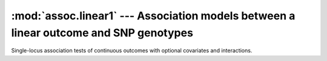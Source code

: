 ======================================================================================
:mod:`assoc.linear1` --- Association models between a linear outcome and SNP genotypes
======================================================================================

.. module:: assoc.linear1
   :synopsis: Association models between a linear outcome and SNP genotypes

.. module:: linear1
   :synopsis: Association models between a linear outcome and SNP genotypes

Single-locus association tests of continuous outcomes with optional
covariates and interactions.
